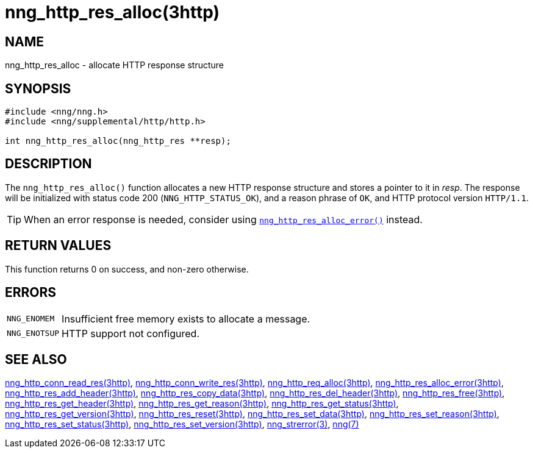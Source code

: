 = nng_http_res_alloc(3http)
//
// Copyright 2018 Staysail Systems, Inc. <info@staysail.tech>
// Copyright 2018 Capitar IT Group BV <info@capitar.com>
//
// This document is supplied under the terms of the MIT License, a
// copy of which should be located in the distribution where this
// file was obtained (LICENSE.txt).  A copy of the license may also be
// found online at https://opensource.org/licenses/MIT.
//

== NAME

nng_http_res_alloc - allocate HTTP response structure

== SYNOPSIS

[source, c]
----
#include <nng/nng.h>
#include <nng/supplemental/http/http.h>

int nng_http_res_alloc(nng_http_res **resp);
----

== DESCRIPTION

The `nng_http_res_alloc()` function allocates a new HTTP response structure
and stores a pointer to it in __resp__.
The response will be initialized
with status code 200 (`NNG_HTTP_STATUS_OK`), and a reason phrase of `OK`,
and HTTP protocol version `HTTP/1.1`.

TIP: When an error response is needed, consider using
xref:nng_http_res_alloc_error.3http.adoc[`nng_http_res_alloc_error()`] instead.

== RETURN VALUES

This function returns 0 on success, and non-zero otherwise.

== ERRORS

[horizontal]
`NNG_ENOMEM`:: Insufficient free memory exists to allocate a message.
`NNG_ENOTSUP`:: HTTP support not configured.

== SEE ALSO

[.text-left]
xref:nng_http_conn_read_res.3http.adoc[nng_http_conn_read_res(3http)],
xref:nng_http_conn_write_res.3http.adoc[nng_http_conn_write_res(3http)],
xref:nng_http_req_alloc.3http.adoc[nng_http_req_alloc(3http)],
xref:nng_http_res_alloc_error.3http.adoc[nng_http_res_alloc_error(3http)],
xref:nng_http_res_add_header.3http.adoc[nng_http_res_add_header(3http)],
xref:nng_http_res_copy_data.3http.adoc[nng_http_res_copy_data(3http)],
xref:nng_http_res_del_header.3http.adoc[nng_http_res_del_header(3http)],
xref:nng_http_res_free.3http.adoc[nng_http_res_free(3http)],
xref:nng_http_res_get_header.3http.adoc[nng_http_res_get_header(3http)],
xref:nng_http_res_get_reason.3http.adoc[nng_http_res_get_reason(3http)],
xref:nng_http_res_get_status.3http.adoc[nng_http_res_get_status(3http)],
xref:nng_http_res_get_version.3http.adoc[nng_http_res_get_version(3http)],
xref:nng_http_res_reset.3http.adoc[nng_http_res_reset(3http)],
xref:nng_http_res_set_data.3http.adoc[nng_http_res_set_data(3http)],
xref:nng_http_res_set_reason.3http.adoc[nng_http_res_set_reason(3http)],
xref:nng_http_res_set_status.3http.adoc[nng_http_res_set_status(3http)],
xref:nng_http_res_set_version.3http.adoc[nng_http_res_set_version(3http)],
xref:nng_strerror.3.adoc[nng_strerror(3)],
xref:nng.7.adoc[nng(7)]
